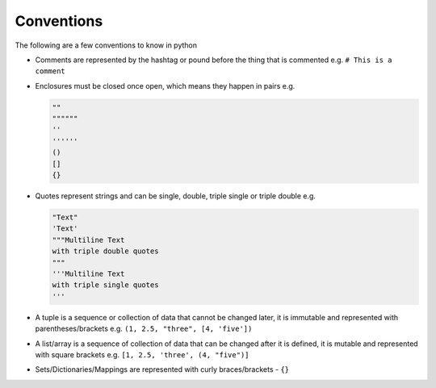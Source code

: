 Conventions
===========

The following are a few conventions to know in python


* Comments are represented by the hashtag or pound before the thing that is commented e.g. ``# This is a comment``
* Enclosures must be closed once open, which means they happen in pairs e.g.

  .. code-block:: python

    ""
    """"""
    ''
    ''''''
    ()
    []
    {}

* Quotes represent strings and can be single, double, triple single or triple double e.g.

  .. code-block:: python

       "Text"
       'Text'
       """Multiline Text
       with triple double quotes
       """
       '''Multiline Text
       with triple single quotes
       '''

* A tuple is a sequence or collection of data that cannot be changed later, it is immutable and represented with parentheses/brackets e.g. ``(1, 2.5, "three", [4, 'five'])``
* A list/array is a sequence of collection of data that can be changed after it is defined, it is mutable and represented with square brackets e.g. ``[1, 2.5, 'three', (4, "five")]``
* Sets/Dictionaries/Mappings are represented with curly braces/brackets - ``{}``
